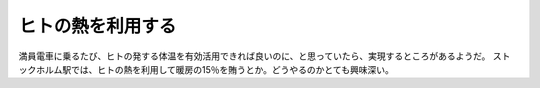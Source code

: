 ﻿ヒトの熱を利用する
##################


満員電車に乗るたび、ヒトの発する体温を有効活用できれば良いのに、と思っていたら、実現するところがあるようだ。
ストックホルム駅では、ヒトの熱を利用して暖房の15％を賄うとか。どうやるのかとても興味深い。



.. author:: mkouhei
.. categories:: 駄文, 
.. tags::


